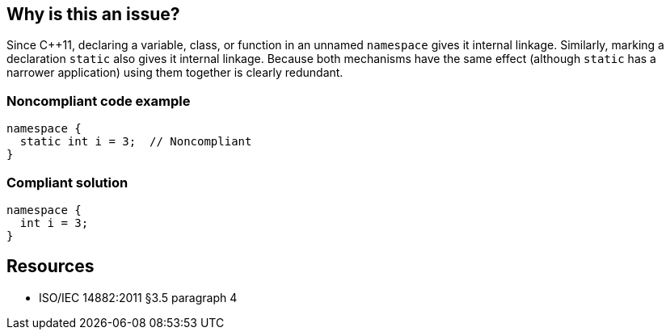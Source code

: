 == Why is this an issue?

Since {cpp}11, declaring a variable, class, or function in an unnamed ``++namespace++`` gives it internal linkage. Similarly, marking a declaration ``++static++`` also gives it internal linkage. Because both mechanisms have the same effect (although ``++static++`` has a narrower application) using them together is clearly redundant.


=== Noncompliant code example

[source,cpp]
----
namespace {
  static int i = 3;  // Noncompliant
}
----


=== Compliant solution

[source,cpp]
----
namespace {
  int i = 3;
}
----


== Resources

* ISO/IEC 14882:2011 §3.5 paragraph 4

ifdef::env-github,rspecator-view[]

'''
== Implementation Specification
(visible only on this page)

=== Message

Remove this redundant use of "static".


=== Highlighting

``++static++``


endif::env-github,rspecator-view[]
